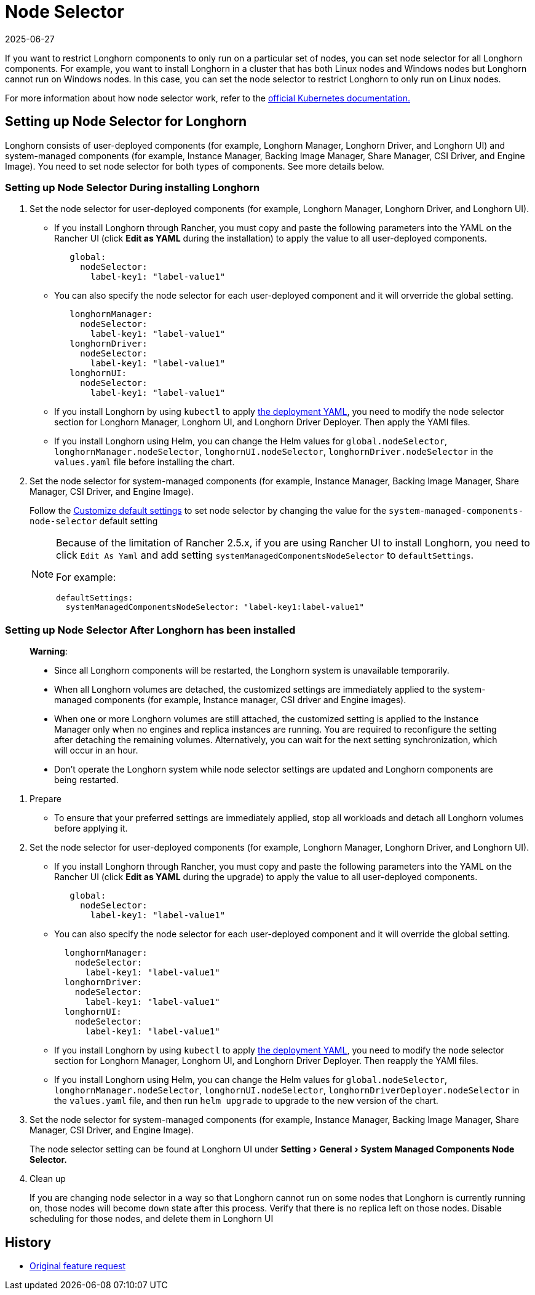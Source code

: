 = Node Selector
:revdate: 2025-06-27
:page-revdate: {revdate}
:doctype: book
:experimental:
:current-version: {page-component-version}

If you want to restrict Longhorn components to only run on a particular set of nodes, you can set node selector for all Longhorn components.
For example, you want to install Longhorn in a cluster that has both Linux nodes and Windows nodes but Longhorn cannot run on Windows nodes.
In this case, you can set the node selector to restrict Longhorn to only run on Linux nodes.

For more information about how node selector work, refer to the https://kubernetes.io/docs/concepts/scheduling-eviction/assign-pod-node/#nodeselector[official Kubernetes documentation.]

== Setting up Node Selector for Longhorn

Longhorn consists of user-deployed components (for example, Longhorn Manager, Longhorn Driver, and Longhorn UI) and system-managed components (for example, Instance Manager, Backing Image Manager, Share Manager, CSI Driver, and Engine Image).
You need to set node selector for both types of components. See more details below.

[discrete]
=== Setting up Node Selector During installing Longhorn

. Set the node selector for user-deployed components (for example, Longhorn Manager, Longhorn Driver, and Longhorn UI).
 ** If you install Longhorn through Rancher, you must copy and paste the following parameters into the YAML on the Rancher UI (click *Edit as YAML* during the installation) to apply the value to all user-deployed components.
+
[subs="+attributes",yaml]
----
   global:
     nodeSelector:
       label-key1: "label-value1"
----

 ** You can also specify the node selector for each user-deployed component and it will orverride the global setting.
+
[subs="+attributes",yaml]
----
   longhornManager:
     nodeSelector:
       label-key1: "label-value1"
   longhornDriver:
     nodeSelector:
       label-key1: "label-value1"
   longhornUI:
     nodeSelector:
       label-key1: "label-value1"
----

 ** If you install Longhorn by using `kubectl` to apply https://raw.githubusercontent.com/longhorn/longhorn/v1.1.1/deploy/longhorn.yaml[the deployment YAML], you need to modify the node selector section for Longhorn Manager, Longhorn UI, and Longhorn Driver Deployer.
 Then apply the YAMl files.
 ** If you install Longhorn using Helm, you can change the Helm values for `global.nodeSelector`, `longhornManager.nodeSelector`, `longhornUI.nodeSelector`, `longhornDriver.nodeSelector` in the `values.yaml` file before installing the chart.
. Set the node selector for system-managed components (for example, Instance Manager, Backing Image Manager, Share Manager, CSI Driver, and Engine Image).
+
Follow the xref:longhorn-system/customize-default-settings.adoc[Customize default settings] to set node selector by changing the value for the `system-managed-components-node-selector` default setting
+
[NOTE]
====
Because of the limitation of Rancher 2.5.x, if you are using Rancher UI to install Longhorn, you need to click `Edit As Yaml` and add setting `systemManagedComponentsNodeSelector` to `defaultSettings`.

For example:

[subs="+attributes",yaml]
----
defaultSettings:
  systemManagedComponentsNodeSelector: "label-key1:label-value1"
----
====

[discrete]
=== Setting up Node Selector After Longhorn has been installed

____
*Warning*:

* Since all Longhorn components will be restarted, the Longhorn system is unavailable temporarily.
* When all Longhorn volumes are detached, the customized settings are immediately applied to the system-managed components (for example, Instance manager, CSI driver and Engine images).
* When one or more Longhorn volumes are still attached, the customized setting is applied to the Instance Manager only when no engines and replica instances are running. You are required to reconfigure the setting after detaching the remaining volumes. Alternatively, you can wait for the next setting synchronization, which will occur in an hour.
* Don't operate the Longhorn system while node selector settings are updated and Longhorn components are being restarted.
____

. Prepare
 ** To ensure that your preferred settings are immediately applied, stop all workloads and detach all Longhorn volumes before applying it.
. Set the node selector for user-deployed components (for example, Longhorn Manager, Longhorn Driver, and Longhorn UI).
 ** If you install Longhorn through Rancher, you must copy and paste the following parameters into the YAML on the Rancher UI (click *Edit as YAML* during the upgrade) to apply the value to all user-deployed components.
+
[subs="+attributes",yaml]
----
   global:
     nodeSelector:
       label-key1: "label-value1"
----

 ** You can also specify the node selector for each user-deployed component and it will override the global setting.
+
[subs="+attributes",yaml]
----
  longhornManager:
    nodeSelector:
      label-key1: "label-value1"
  longhornDriver:
    nodeSelector:
      label-key1: "label-value1"
  longhornUI:
    nodeSelector:
      label-key1: "label-value1"
----

 ** If you install Longhorn by using `kubectl` to apply https://raw.githubusercontent.com/longhorn/longhorn/v1.1.1/deploy/longhorn.yaml[the deployment YAML], you need to modify the node selector section for Longhorn Manager, Longhorn UI, and Longhorn Driver Deployer.
Then reapply the YAMl files.
 ** If you install Longhorn using Helm, you can change the Helm values for `global.nodeSelector`, `longhornManager.nodeSelector`, `longhornUI.nodeSelector`, `longhornDriverDeployer.nodeSelector` in the `values.yaml` file, and then run `helm upgrade` to upgrade to the new version of the chart.
. Set the node selector for system-managed components (for example, Instance Manager, Backing Image Manager, Share Manager, CSI Driver, and Engine Image).
+
The node selector setting can be found at Longhorn UI under menu:Setting[General > System Managed Components Node Selector.]

. Clean up
+
If you are changing node selector in a way so that Longhorn cannot run on some nodes that Longhorn is currently running on,
those nodes will become `down` state after this process. Verify that there is no replica left on those nodes.
Disable scheduling for those nodes, and delete them in Longhorn UI

== History

* https://github.com/longhorn/longhorn/issues/2199[Original feature request]
